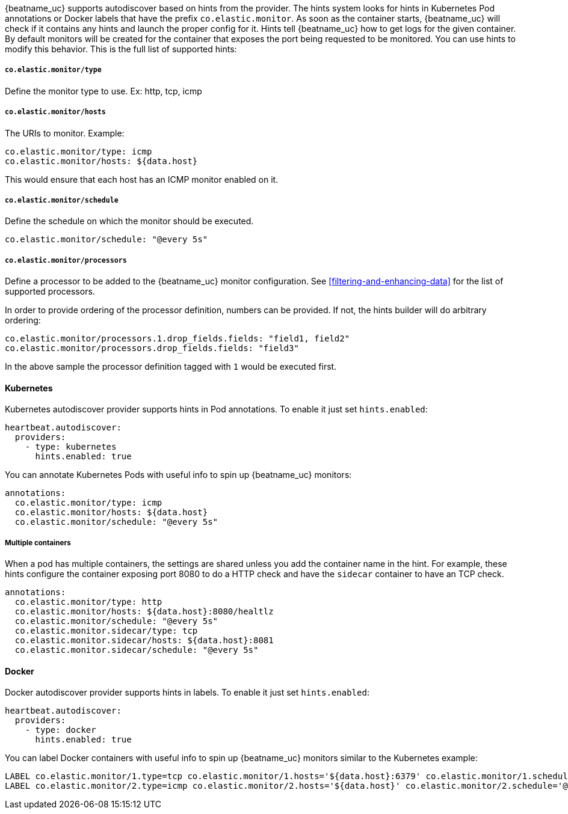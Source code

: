 {beatname_uc} supports autodiscover based on hints from the provider. The hints system looks for
hints in Kubernetes Pod annotations or Docker labels that have the prefix `co.elastic.monitor`. As soon as
the container starts, {beatname_uc} will check if it contains any hints and launch the proper config for
it. Hints tell {beatname_uc} how to get logs for the given container. By default monitors will be created
for the container that exposes the port being requested to be monitored. You can use hints to modify this behavior. This is the full
list of supported hints:


[float]
===== `co.elastic.monitor/type`

Define the monitor type to use. Ex: http, tcp, icmp

[float]
===== `co.elastic.monitor/hosts`

The URIs to monitor. Example:
[source,yaml]
-----
co.elastic.monitor/type: icmp
co.elastic.monitor/hosts: ${data.host}
-----

This would ensure that each host has an ICMP monitor enabled on it.

[float]
===== `co.elastic.monitor/schedule`

Define the schedule on which the monitor should be executed.
-----
co.elastic.monitor/schedule: "@every 5s"
-----

[float]
===== `co.elastic.monitor/processors`

Define a processor to be added to the {beatname_uc} monitor configuration. See <<filtering-and-enhancing-data>> for the list
of supported processors.

In order to provide ordering of the processor definition, numbers can be provided. If not, the hints builder will do
arbitrary ordering:

[source,yaml]
-----
co.elastic.monitor/processors.1.drop_fields.fields: "field1, field2"
co.elastic.monitor/processors.drop_fields.fields: "field3"
-----

In the above sample the processor definition tagged with `1` would be executed first.

[float]
==== Kubernetes

Kubernetes autodiscover provider supports hints in Pod annotations. To enable it just set `hints.enabled`:

[source,yaml]
-----
heartbeat.autodiscover:
  providers:
    - type: kubernetes
      hints.enabled: true
-----

You can annotate Kubernetes Pods with useful info to spin up {beatname_uc} monitors:

[source,yaml]
-----
annotations:
  co.elastic.monitor/type: icmp
  co.elastic.monitor/hosts: ${data.host}
  co.elastic.monitor/schedule: "@every 5s"
-----


[float]
===== Multiple containers

When a pod has multiple containers, the settings are shared unless you add the container name in the
hint. For example, these hints configure the container exposing port 8080 to do a HTTP check and have the `sidecar`
container to have an TCP check.


[source,yaml]
-----
annotations:
  co.elastic.monitor/type: http
  co.elastic.monitor/hosts: ${data.host}:8080/healtlz
  co.elastic.monitor/schedule: "@every 5s"
  co.elastic.monitor.sidecar/type: tcp
  co.elastic.monitor.sidecar/hosts: ${data.host}:8081
  co.elastic.monitor.sidecar/schedule: "@every 5s"

-----



[float]
==== Docker

Docker autodiscover provider supports hints in labels. To enable it just set `hints.enabled`:

[source,yaml]
-----
heartbeat.autodiscover:
  providers:
    - type: docker
      hints.enabled: true
-----

You can label Docker containers with useful info to spin up {beatname_uc} monitors similar to the Kubernetes example:
----------------------------------------------------------------------
LABEL co.elastic.monitor/1.type=tcp co.elastic.monitor/1.hosts='${data.host}:6379' co.elastic.monitor/1.schedule='@every 10s'
LABEL co.elastic.monitor/2.type=icmp co.elastic.monitor/2.hosts='${data.host}' co.elastic.monitor/2.schedule='@every 10s'
----------------------------------------------------------------------

